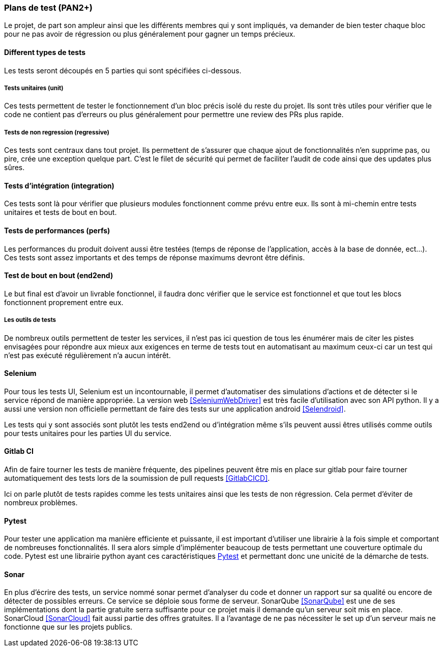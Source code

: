 === Plans de test (PAN2+)
// Cette section rassemble les plans de test du proto allégé et du proto final.
// C’est une liste des tests à effectuer, sous la forme, pour chaque test :
//   - situation/contexte
//   - action ou entrée à appliquer
//   - réaction ou sortie attendue.

Le projet, de part son ampleur ainsi que les différents membres qui y sont
impliqués, va demander de bien tester chaque bloc pour ne pas avoir de
régression ou plus généralement pour gagner un temps précieux.

==== Different types de tests
//   unit tests : tester le fonctionnement
//   regression : tester l'amont
//   integration : tester l'aval
//   prefs : performances sont acceptables
//   end2end : tester que le projet marche

Les tests seront découpés en 5 parties qui sont spécifiées ci-dessous.

===== Tests unitaires (unit)
Ces tests permettent de tester le fonctionnement d'un bloc précis isolé du
reste du projet. Ils sont très utiles pour vérifier que le code ne contient
pas d'erreurs ou plus généralement pour permettre une review des PRs plus rapide.

===== Tests de non regression (regressive)
Ces tests sont centraux dans tout projet. Ils permettent de s'assurer que
chaque ajout de fonctionnalités n'en supprime pas, ou pire, crée une exception
quelque part. C'est le filet de sécurité qui permet de faciliter l'audit de
code ainsi que des updates plus sûres.

==== Tests d'intégration (integration)
Ces tests sont là pour vérifier que plusieurs modules fonctionnent comme prévu
entre eux. Ils sont à mi-chemin entre tests unitaires et tests de bout en
bout.

==== Tests de performances (perfs)
Les performances du produit doivent aussi être testées (temps de réponse de
l'application, accès à la base de donnée, ect...). Ces tests sont assez
importants et des temps de réponse maximums devront être définis.

==== Test de bout en bout (end2end)
Le but final est d'avoir un livrable fonctionnel, il faudra donc vérifier que
le service est fonctionnel et que tout les blocs fonctionnent proprement entre
eux.

===== Les outils de tests

De nombreux outils permettent de tester les services, il n'est pas ici question
de tous les énumérer mais de citer les pistes envisagées pour répondre aux mieux
aux exigences en terme de tests tout en automatisant au maximum ceux-ci car
un test qui n'est pas exécuté régulièrement n'a aucun intérêt.

==== Selenium
Pour tous les tests UI, Selenium est un incontournable, il permet d'automatiser
des simulations d'actions et de détecter si le service répond de manière
appropriée. La version web <<SeleniumWebDriver>> est très facile d'utilisation
avec son API python. Il y a aussi une version non officielle permettant de faire
des tests sur une application android <<Selendroid>>.

Les tests qui y sont associés sont plutôt les tests end2end ou d'intégration
même s’ils peuvent aussi êtres utilisés comme outils pour tests unitaires pour
les parties UI du service.

==== Gitlab CI
Afin de faire tourner les tests de manière fréquente, des pipelines peuvent être
mis en place sur gitlab pour faire tourner automatiquement des tests lors de la
soumission de pull requests <<GitlabCICD>>.

Ici on parle plutôt de tests rapides comme les tests unitaires ainsi que les
tests de non régression. Cela permet d'éviter de nombreux problèmes.

==== Pytest
Pour tester une application ma manière efficiente et puissante, il est important
d'utiliser une librairie à la fois simple et comportant de nombreuses
fonctionnalités. Il sera alors simple d'implémenter beaucoup de tests permettant
une couverture optimale du code. Pytest est une librairie python ayant ces
caractéristiques <<Pytest>> et permettant donc une unicité de la démarche de tests.

==== Sonar
En plus d'écrire des tests, un service nommé sonar permet d'analyser du code et
donner un rapport sur sa qualité ou encore de détecter de possibles erreurs.
Ce service se déploie sous forme de serveur. SonarQube <<SonarQube>> est une de
ses implémentations dont la partie gratuite serra suffisante pour ce projet mais
il demande qu'un serveur soit mis en place.
SonarCloud <<SonarCloud>> fait aussi partie des offres gratuites. Il a l'avantage
de ne pas nécessiter le set up d'un serveur mais ne fonctionne que sur les
projets publics.
